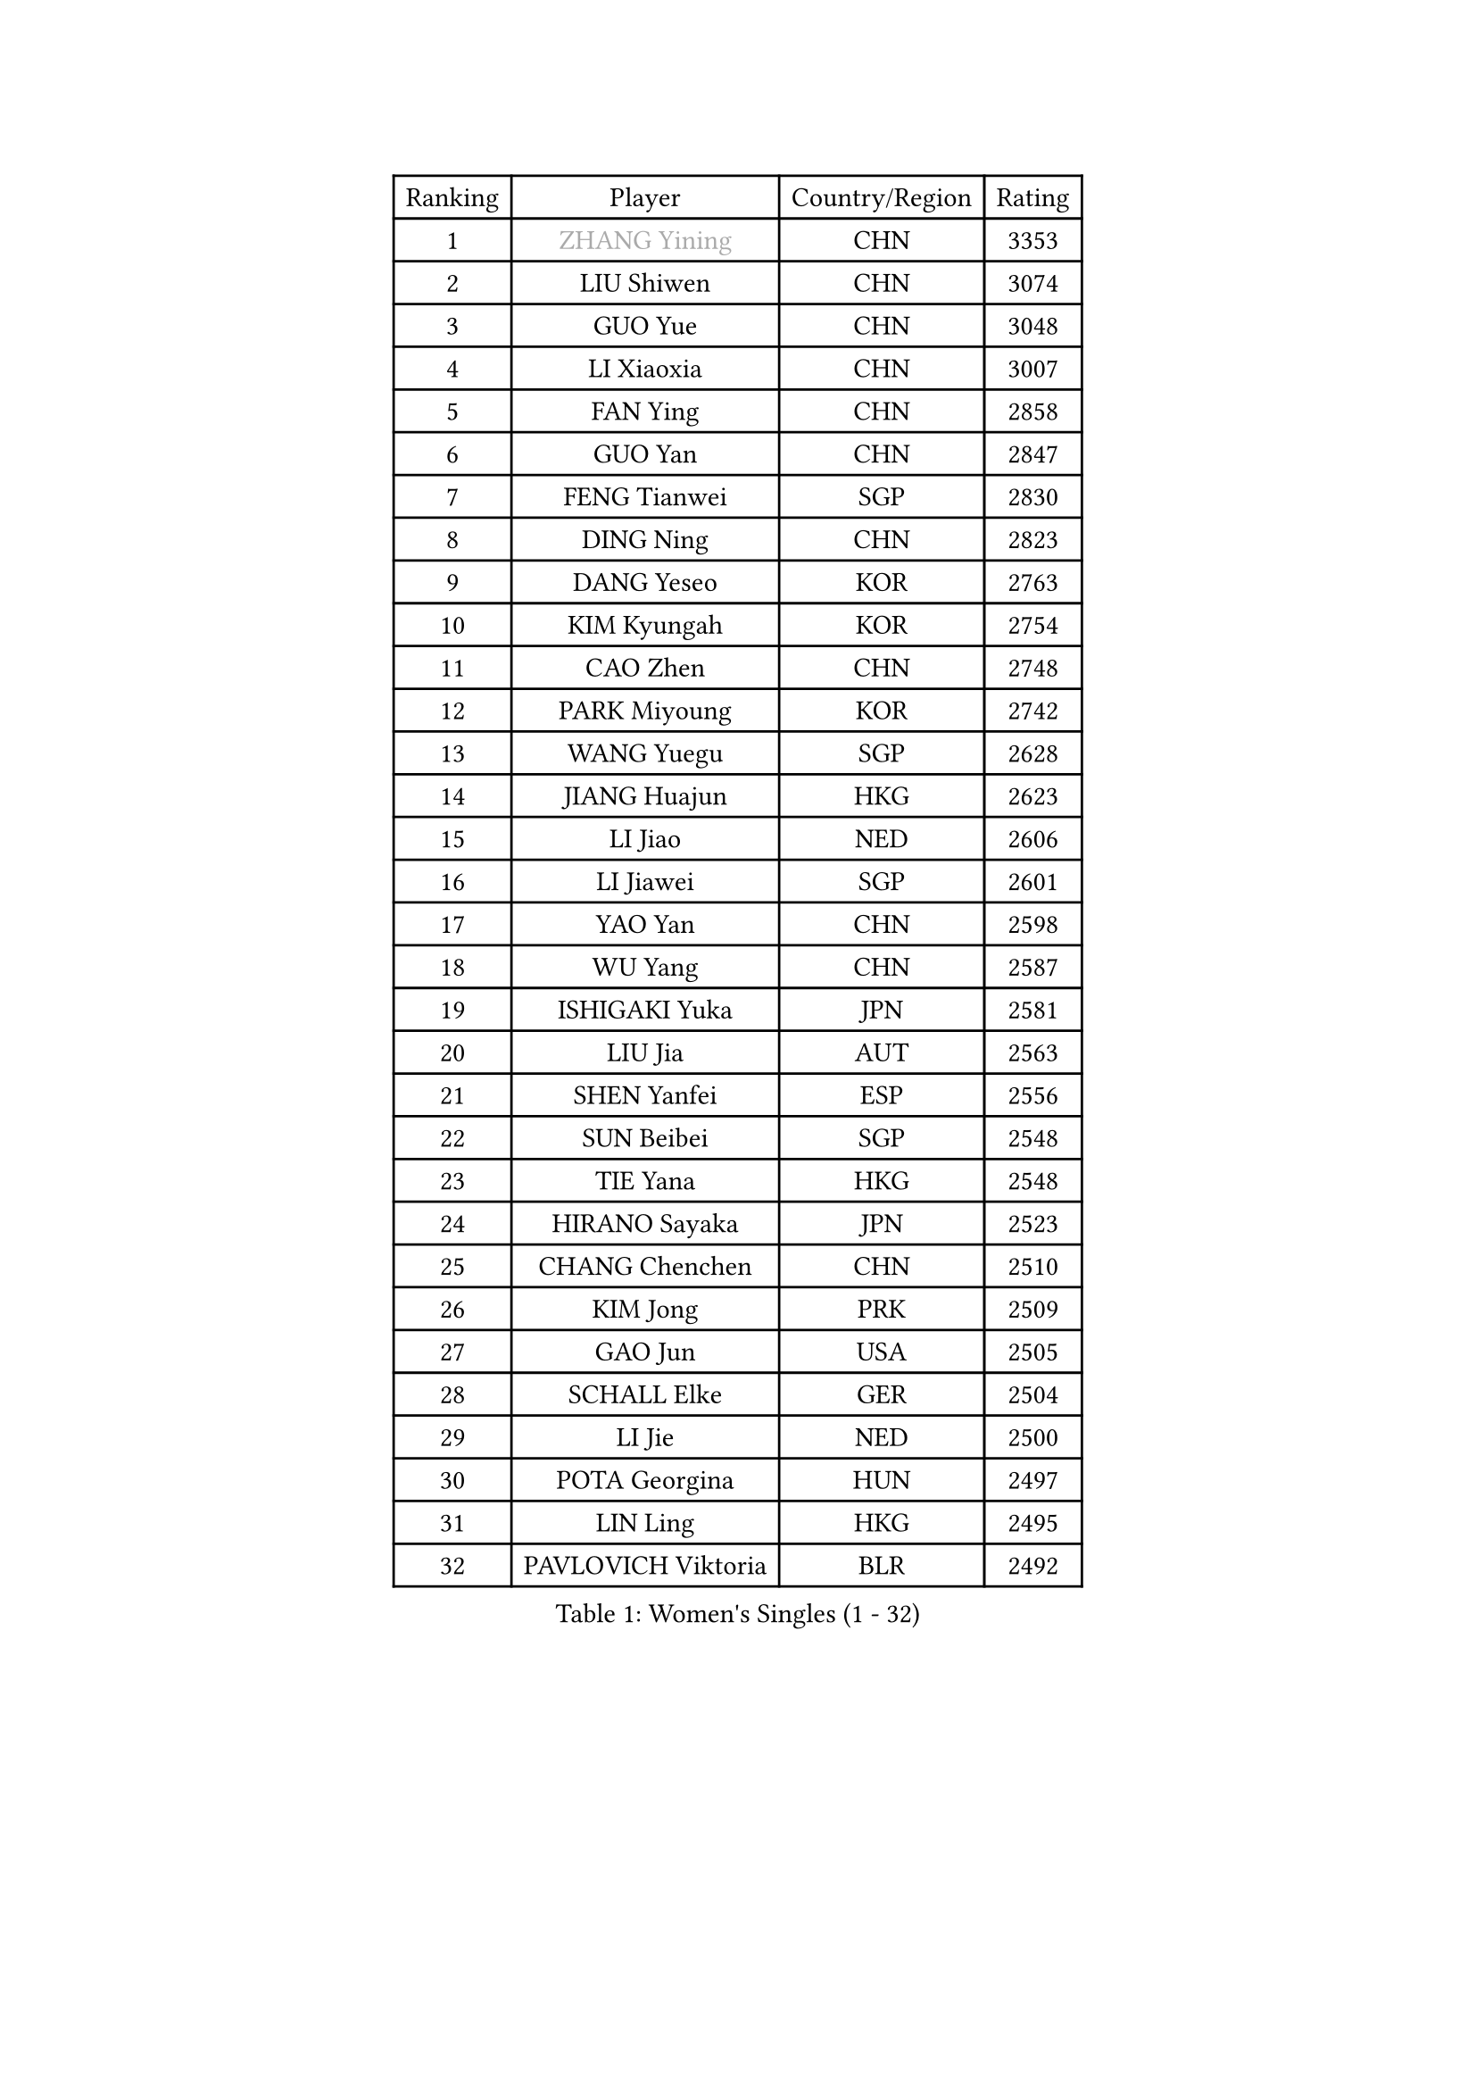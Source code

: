 
#set text(font: ("Courier New", "NSimSun"))
#figure(
  caption: "Women's Singles (1 - 32)",
    table(
      columns: 4,
      [Ranking], [Player], [Country/Region], [Rating],
      [1], [#text(gray, "ZHANG Yining")], [CHN], [3353],
      [2], [LIU Shiwen], [CHN], [3074],
      [3], [GUO Yue], [CHN], [3048],
      [4], [LI Xiaoxia], [CHN], [3007],
      [5], [FAN Ying], [CHN], [2858],
      [6], [GUO Yan], [CHN], [2847],
      [7], [FENG Tianwei], [SGP], [2830],
      [8], [DING Ning], [CHN], [2823],
      [9], [DANG Yeseo], [KOR], [2763],
      [10], [KIM Kyungah], [KOR], [2754],
      [11], [CAO Zhen], [CHN], [2748],
      [12], [PARK Miyoung], [KOR], [2742],
      [13], [WANG Yuegu], [SGP], [2628],
      [14], [JIANG Huajun], [HKG], [2623],
      [15], [LI Jiao], [NED], [2606],
      [16], [LI Jiawei], [SGP], [2601],
      [17], [YAO Yan], [CHN], [2598],
      [18], [WU Yang], [CHN], [2587],
      [19], [ISHIGAKI Yuka], [JPN], [2581],
      [20], [LIU Jia], [AUT], [2563],
      [21], [SHEN Yanfei], [ESP], [2556],
      [22], [SUN Beibei], [SGP], [2548],
      [23], [TIE Yana], [HKG], [2548],
      [24], [HIRANO Sayaka], [JPN], [2523],
      [25], [CHANG Chenchen], [CHN], [2510],
      [26], [KIM Jong], [PRK], [2509],
      [27], [GAO Jun], [USA], [2505],
      [28], [SCHALL Elke], [GER], [2504],
      [29], [LI Jie], [NED], [2500],
      [30], [POTA Georgina], [HUN], [2497],
      [31], [LIN Ling], [HKG], [2495],
      [32], [PAVLOVICH Viktoria], [BLR], [2492],
    )
  )#pagebreak()

#set text(font: ("Courier New", "NSimSun"))
#figure(
  caption: "Women's Singles (33 - 64)",
    table(
      columns: 4,
      [Ranking], [Player], [Country/Region], [Rating],
      [33], [SEOK Hajung], [KOR], [2484],
      [34], [PENG Luyang], [CHN], [2458],
      [35], [LI Xiaodan], [CHN], [2456],
      [36], [WANG Chen], [CHN], [2453],
      [37], [WU Jiaduo], [GER], [2446],
      [38], [TOTH Krisztina], [HUN], [2435],
      [39], [LAU Sui Fei], [HKG], [2428],
      [40], [FUKUHARA Ai], [JPN], [2426],
      [41], [ODOROVA Eva], [SVK], [2421],
      [42], [WEN Jia], [CHN], [2419],
      [43], [WU Xue], [DOM], [2419],
      [44], [ISHIKAWA Kasumi], [JPN], [2415],
      [45], [#text(gray, "TASEI Mikie")], [JPN], [2397],
      [46], [STRBIKOVA Renata], [CZE], [2393],
      [47], [RAO Jingwen], [CHN], [2390],
      [48], [VACENOVSKA Iveta], [CZE], [2385],
      [49], [YU Mengyu], [SGP], [2383],
      [50], [LEE Eunhee], [KOR], [2365],
      [51], [SAMARA Elizabeta], [ROU], [2363],
      [52], [LI Qian], [POL], [2362],
      [53], [KOMWONG Nanthana], [THA], [2358],
      [54], [FUKUOKA Haruna], [JPN], [2356],
      [55], [ZHU Fang], [ESP], [2349],
      [56], [LI Qiangbing], [AUT], [2346],
      [57], [FUJINUMA Ai], [JPN], [2331],
      [58], [PESOTSKA Margaryta], [UKR], [2331],
      [59], [LI Xue], [FRA], [2325],
      [60], [MONTEIRO DODEAN Daniela], [ROU], [2323],
      [61], [CHOI Moonyoung], [KOR], [2322],
      [62], [STEFANOVA Nikoleta], [ITA], [2318],
      [63], [WANG Xuan], [CHN], [2314],
      [64], [RAMIREZ Sara], [ESP], [2310],
    )
  )#pagebreak()

#set text(font: ("Courier New", "NSimSun"))
#figure(
  caption: "Women's Singles (65 - 96)",
    table(
      columns: 4,
      [Ranking], [Player], [Country/Region], [Rating],
      [65], [MOON Hyunjung], [KOR], [2298],
      [66], [PASKAUSKIENE Ruta], [LTU], [2294],
      [67], [HUANG Yi-Hua], [TPE], [2291],
      [68], [LOVAS Petra], [HUN], [2291],
      [69], [XIAN Yifang], [FRA], [2281],
      [70], [ZHENG Jiaqi], [USA], [2273],
      [71], [ZHANG Rui], [HKG], [2266],
      [72], [TIMINA Elena], [NED], [2261],
      [73], [#text(gray, "PAOVIC Sandra")], [CRO], [2260],
      [74], [NI Xia Lian], [LUX], [2259],
      [75], [WAKAMIYA Misako], [JPN], [2255],
      [76], [BOROS Tamara], [CRO], [2255],
      [77], [HU Melek], [TUR], [2244],
      [78], [TAN Wenling], [ITA], [2244],
      [79], [JIA Jun], [CHN], [2243],
      [80], [PAVLOVICH Veronika], [BLR], [2243],
      [81], [JEE Minhyung], [AUS], [2241],
      [82], [HIURA Reiko], [JPN], [2241],
      [83], [#text(gray, "LU Yun-Feng")], [TPE], [2239],
      [84], [CHENG I-Ching], [TPE], [2234],
      [85], [BARTHEL Zhenqi], [GER], [2233],
      [86], [GANINA Svetlana], [RUS], [2223],
      [87], [ERDELJI Anamaria], [SRB], [2216],
      [88], [#text(gray, "JEON Hyekyung")], [KOR], [2216],
      [89], [KRAVCHENKO Marina], [ISR], [2216],
      [90], [SUH Hyo Won], [KOR], [2216],
      [91], [TIKHOMIROVA Anna], [RUS], [2214],
      [92], [SKOV Mie], [DEN], [2211],
      [93], [PARK Youngsook], [KOR], [2205],
      [94], [MORIZONO Misaki], [JPN], [2205],
      [95], [SHAN Xiaona], [GER], [2198],
      [96], [#text(gray, "TERUI Moemi")], [JPN], [2198],
    )
  )#pagebreak()

#set text(font: ("Courier New", "NSimSun"))
#figure(
  caption: "Women's Singles (97 - 128)",
    table(
      columns: 4,
      [Ranking], [Player], [Country/Region], [Rating],
      [97], [FUJII Hiroko], [JPN], [2191],
      [98], [MIAO Miao], [AUS], [2187],
      [99], [BOLLMEIER Nadine], [GER], [2184],
      [100], [FEHER Gabriela], [SRB], [2179],
      [101], [#text(gray, "KONISHI An")], [JPN], [2177],
      [102], [PARTYKA Natalia], [POL], [2164],
      [103], [LANG Kristin], [GER], [2162],
      [104], [SHIM Serom], [KOR], [2160],
      [105], [BILENKO Tetyana], [UKR], [2150],
      [106], [YAN Chimei], [SMR], [2137],
      [107], [XU Jie], [POL], [2136],
      [108], [#text(gray, "ROBERTSON Laura")], [GER], [2133],
      [109], [EKHOLM Matilda], [SWE], [2133],
      [110], [MOCROUSOV Elena], [MDA], [2130],
      [111], [SOLJA Amelie], [AUT], [2123],
      [112], [MOLNAR Cornelia], [CRO], [2117],
      [113], [PROKHOROVA Yulia], [RUS], [2111],
      [114], [MU Zi], [CHN], [2102],
      [115], [KUZMINA Elena], [RUS], [2099],
      [116], [#text(gray, "ETSUZAKI Ayumi")], [JPN], [2091],
      [117], [LAY Jian Fang], [AUS], [2091],
      [118], [KIM Junghyun], [KOR], [2087],
      [119], [DVORAK Galia], [ESP], [2085],
      [120], [KRAMER Tanja], [GER], [2084],
      [121], [YAMANASHI Yuri], [JPN], [2071],
      [122], [#text(gray, "NEGRISOLI Laura")], [ITA], [2068],
      [123], [KO Somi], [KOR], [2067],
      [124], [YANG Ha Eun], [KOR], [2066],
      [125], [YU Kwok See], [HKG], [2062],
      [126], [DOLGIKH Maria], [RUS], [2061],
      [127], [FUJII Yuko], [JPN], [2061],
      [128], [FADEEVA Oxana], [RUS], [2059],
    )
  )